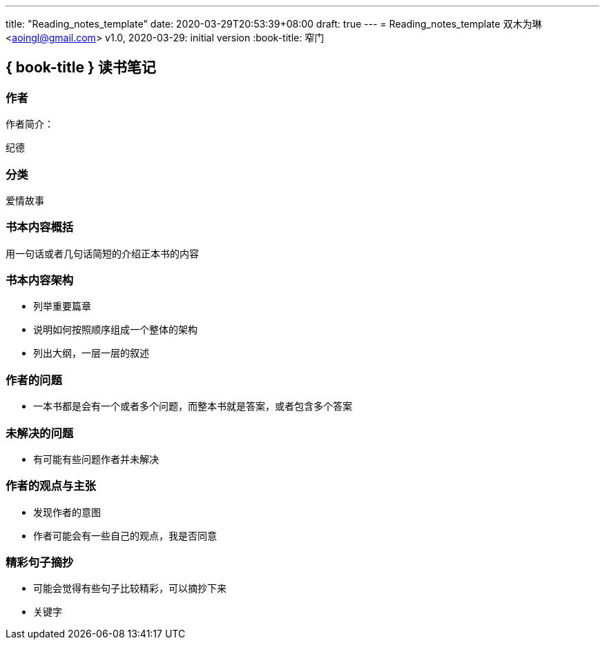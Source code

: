 ---
title: "Reading_notes_template"
date: 2020-03-29T20:53:39+08:00
draft: true
---
= Reading_notes_template
双木为琳 <aoingl@gmail.com>
v1.0, 2020-03-29: initial version
:book-title: 窄门

== { book-title } 读书笔记


=== 作者

作者简介：

  纪德

=== 分类

爱情故事

=== 书本内容概括

用一句话或者几句话简短的介绍正本书的内容

=== 书本内容架构

* 列举重要篇章
* 说明如何按照顺序组成一个整体的架构
* 列出大纲，一层一层的叙述

=== 作者的问题

* 一本书都是会有一个或者多个问题，而整本书就是答案，或者包含多个答案

=== 未解决的问题

* 有可能有些问题作者并未解决

=== 作者的观点与主张

* 发现作者的意图
* 作者可能会有一些自己的观点，我是否同意


=== 精彩句子摘抄

* 可能会觉得有些句子比较精彩，可以摘抄下来
* 关键字







